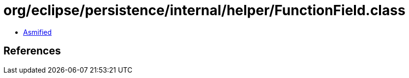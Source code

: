 = org/eclipse/persistence/internal/helper/FunctionField.class

 - link:FunctionField-asmified.java[Asmified]

== References

